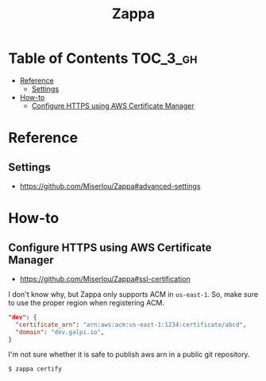 #+TITLE: Zappa

* Table of Contents :TOC_3_gh:
- [[#reference][Reference]]
  - [[#settings][Settings]]
- [[#how-to][How-to]]
  - [[#configure-https-using-aws-certificate-manager][Configure HTTPS using AWS Certificate Manager]]

* Reference
** Settings
- https://github.com/Miserlou/Zappa#advanced-settings

* How-to
** Configure HTTPS using AWS Certificate Manager
- https://github.com/Miserlou/Zappa#ssl-certification

I don't know why, but Zappa only supports ACM in ~us-east-1~.
So, make sure to use the proper region when registering ACM.

#+BEGIN_SRC json
    "dev": {
      "certificate_arn": "arn:aws:acm:us-east-1:1234:certificate/abcd",
      "domain": "dev.galpi.io",
    }
#+END_SRC

I'm not sure whether it is safe to publish aws arn in a public git repository.

#+BEGIN_SRC shell
  $ zappa certify
#+END_SRC

